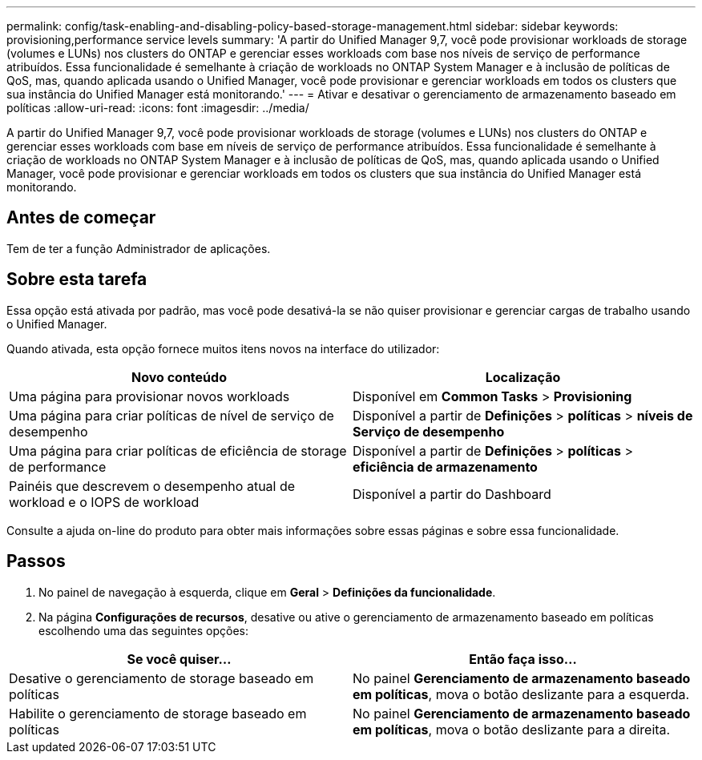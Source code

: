 ---
permalink: config/task-enabling-and-disabling-policy-based-storage-management.html 
sidebar: sidebar 
keywords: provisioning,performance service levels 
summary: 'A partir do Unified Manager 9,7, você pode provisionar workloads de storage (volumes e LUNs) nos clusters do ONTAP e gerenciar esses workloads com base nos níveis de serviço de performance atribuídos. Essa funcionalidade é semelhante à criação de workloads no ONTAP System Manager e à inclusão de políticas de QoS, mas, quando aplicada usando o Unified Manager, você pode provisionar e gerenciar workloads em todos os clusters que sua instância do Unified Manager está monitorando.' 
---
= Ativar e desativar o gerenciamento de armazenamento baseado em políticas
:allow-uri-read: 
:icons: font
:imagesdir: ../media/


[role="lead"]
A partir do Unified Manager 9,7, você pode provisionar workloads de storage (volumes e LUNs) nos clusters do ONTAP e gerenciar esses workloads com base em níveis de serviço de performance atribuídos. Essa funcionalidade é semelhante à criação de workloads no ONTAP System Manager e à inclusão de políticas de QoS, mas, quando aplicada usando o Unified Manager, você pode provisionar e gerenciar workloads em todos os clusters que sua instância do Unified Manager está monitorando.



== Antes de começar

Tem de ter a função Administrador de aplicações.



== Sobre esta tarefa

Essa opção está ativada por padrão, mas você pode desativá-la se não quiser provisionar e gerenciar cargas de trabalho usando o Unified Manager.

Quando ativada, esta opção fornece muitos itens novos na interface do utilizador:

[cols="2*"]
|===
| Novo conteúdo | Localização 


 a| 
Uma página para provisionar novos workloads
 a| 
Disponível em *Common Tasks* > *Provisioning*



 a| 
Uma página para criar políticas de nível de serviço de desempenho
 a| 
Disponível a partir de *Definições* > *políticas* > *níveis de Serviço de desempenho*



 a| 
Uma página para criar políticas de eficiência de storage de performance
 a| 
Disponível a partir de *Definições* > *políticas* > *eficiência de armazenamento*



 a| 
Painéis que descrevem o desempenho atual de workload e o IOPS de workload
 a| 
Disponível a partir do Dashboard

|===
Consulte a ajuda on-line do produto para obter mais informações sobre essas páginas e sobre essa funcionalidade.



== Passos

. No painel de navegação à esquerda, clique em *Geral* > *Definições da funcionalidade*.
. Na página *Configurações de recursos*, desative ou ative o gerenciamento de armazenamento baseado em políticas escolhendo uma das seguintes opções:


[cols="2*"]
|===
| Se você quiser... | Então faça isso... 


 a| 
Desative o gerenciamento de storage baseado em políticas
 a| 
No painel *Gerenciamento de armazenamento baseado em políticas*, mova o botão deslizante para a esquerda.



 a| 
Habilite o gerenciamento de storage baseado em políticas
 a| 
No painel *Gerenciamento de armazenamento baseado em políticas*, mova o botão deslizante para a direita.

|===